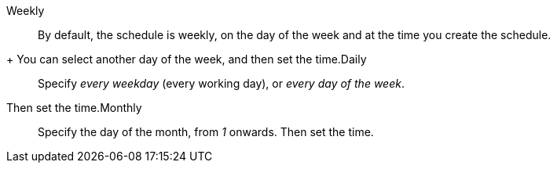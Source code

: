 +++<dlentry>+++Weekly::::
By default, the schedule is weekly, on the day of the week and at the time you create the schedule.
+ You can select another day of the week, and then set the time.+++</dlentry>++++++<dlentry>+++Daily::::
Specify _every weekday_ (every working day), or _every day of the week_.
Then set the time.+++</dlentry>++++++<dlentry>+++Monthly::::
Specify the day of the month, from _1_ onwards.
Then set the time.+++</dlentry>+++
